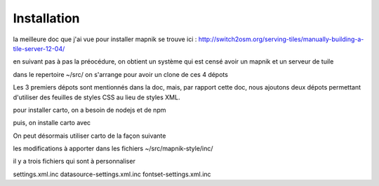 ************
Installation
************


la meilleure doc que j'ai vue pour installer mapnik se trouve ici :
http://switch2osm.org/serving-tiles/manually-building-a-tile-server-12-04/

en suivant pas à pas la préocédure, on obtient un système qui est censé avoir un mapnik et un serveur de tuile

dans le repertoire ~/src/ on s'arrange pour avoir un clone de ces 4 dépots

.. code::
  git clone git://github.com/mapnik/mapnik
  git clone git://github.com/openstreetmap/mod_tile.git
  svn co http://svn.openstreetmap.org/applications/rendering/mapnik mapnik-style
  git clone https://github.com/mapbox/carto
  git https://github.com/gravitystorm/openstreetmap-carto

Les 3 premiers dépots sont mentionnés dans la doc, mais, par rapport cette doc, nous ajoutons deux dépots
permettant d'utiliser des feuilles de styles CSS au lieu de styles XML.

pour installer carto, on a besoin de nodejs et de npm

.. code::
  aptitude install npm

puis, on installe carto avec

.. code::
  cd ~/src/carto
  sudo npm install -g carto
  sudo npm install -g millstone

On peut désormais utiliser carto de la façon suivante

.. code::
  cd ~/src/openstreetmap-carto/
  carto project.mml > mapnik.xml

les modifications à apporter dans les fichiers ~/src/mapnik-style/inc/

il y a trois fichiers qui sont à personnaliser

settings.xml.inc
datasource-settings.xml.inc
fontset-settings.xml.inc
